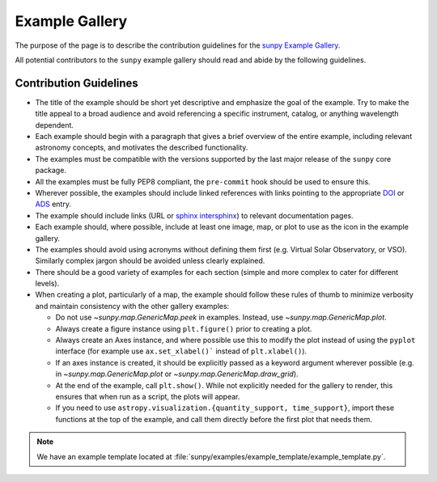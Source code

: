 .. _example_gallery:

***************
Example Gallery
***************

The purpose of the page is to describe the contribution guidelines for the `sunpy Example Gallery <https://docs.sunpy.org/en/stable/generated/gallery/index.html>`__.

All potential contributors to the ``sunpy`` example gallery should read and abide by the following guidelines.

Contribution Guidelines
=======================

* The title of the example should be short yet descriptive and emphasize the goal of the example.
  Try to make the title appeal to a broad audience and avoid referencing a specific instrument, catalog, or anything wavelength dependent.

* Each example should begin with a paragraph that gives a brief overview of the entire example, including relevant astronomy concepts, and motivates the described functionality.

* The examples must be compatible with the versions supported by the last major release of the ``sunpy`` core package.

* All the examples must be fully PEP8 compliant, the ``pre-commit`` hook should be used to ensure this.

* Wherever possible, the examples should include linked references with links pointing to the appropriate `DOI <https://zenodo.org/record/2551710>`__ or `ADS <https://ui.adsabs.harvard.edu/>`__ entry.

* The example should include links (URL or `sphinx intersphinx <https://coderefinery.github.io/sphinx-lesson/intersphinx/>`__) to relevant documentation pages.

* Each example should, where possible, include at least one image, map, or plot to use as the icon in the example gallery.

* The examples should avoid using acronyms without defining them first (e.g. Virtual Solar Observatory, or VSO).
  Similarly complex jargon should be avoided unless clearly explained.

* There should be a good variety of examples for each section (simple and more complex to cater for different levels).

* When creating a plot, particularly of a map, the example should follow these rules of thumb to minimize verbosity and maintain consistency with the other gallery examples:

  * Do not use `~sunpy.map.GenericMap.peek` in examples. Instead, use `~sunpy.map.GenericMap.plot`.

  * Always create a figure instance using ``plt.figure()`` prior to creating a plot.

  * Always create an Axes instance, and where possible use this to modify the plot instead of using the ``pyplot`` interface (for example use ``ax.set_xlabel()``` instead of ``plt.xlabel()``).

  * If an axes instance is created, it should be explicitly passed as a keyword argument wherever possible (e.g. in `~sunpy.map.GenericMap.plot` or `~sunpy.map.GenericMap.draw_grid`).

  * At the end of the example,  call ``plt.show()``.
    While not explicitly needed for the gallery to render, this ensures that when run as a script, the plots will appear.

  * If you need to use ``astropy.visualization.{quantity_support, time_support}``, import these functions at the top of the example, and call them directly before the first plot that needs them.

.. note:: We have an example template located at :file:`sunpy/examples/example_template/example_template.py`.
